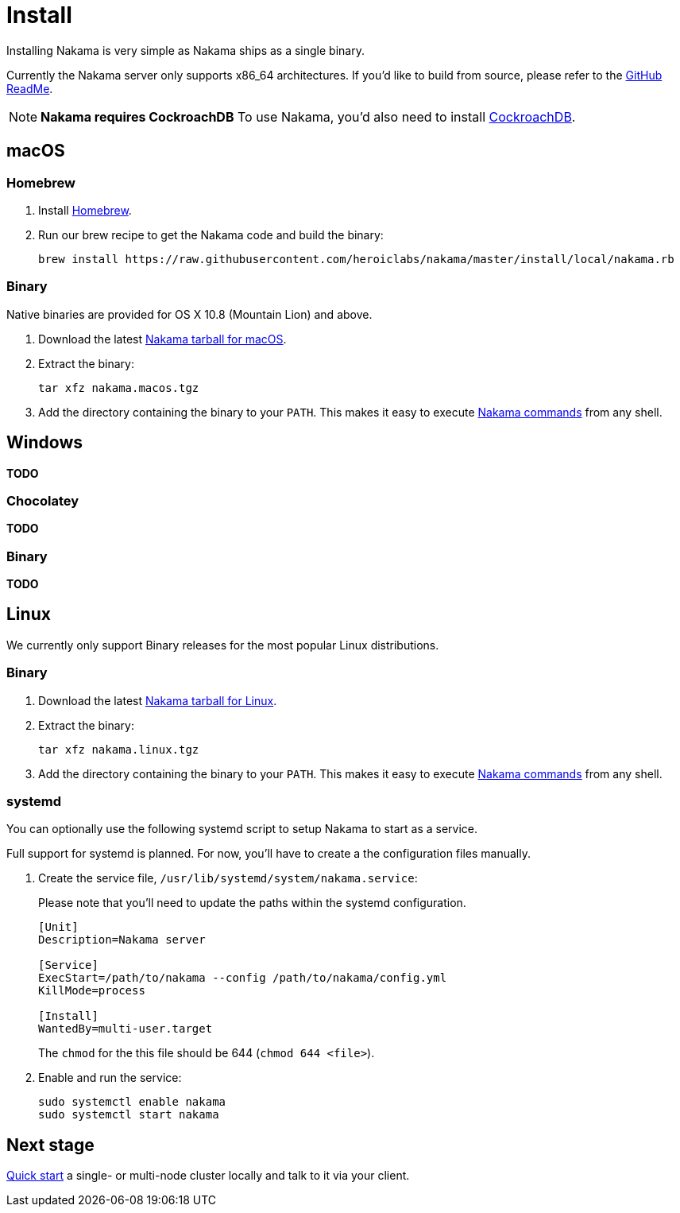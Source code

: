 = Install

Installing Nakama is very simple as Nakama ships as a single binary.

Currently the Nakama server only supports x86_64 architectures. If you'd like to build from source, please refer to the https://github.com/heroiclabs/nakama/blob/master/README.md#build-from-source[GitHub ReadMe^].

NOTE: **Nakama requires CockroachDB**
To use Nakama, you'd also need to install https://www.cockroachlabs.com/docs/install-cockroachdb.html[CockroachDB^].

== macOS

=== Homebrew

. Install http://brew.sh/[Homebrew^].
. Run our brew recipe to get the Nakama code and build the binary:
+
[source,bash]
----
brew install https://raw.githubusercontent.com/heroiclabs/nakama/master/install/local/nakama.rb
----

=== Binary

Native binaries are provided for OS X 10.8 (Mountain Lion) and above.

1. Download the latest https://github.com/heroiclab/nakama/releases[Nakama tarball for macOS^].
2. Extract the binary:
+
[source,bash]
----
tar xfz nakama.macos.tgz
----
+
3. Add the directory containing the binary to your `PATH`. This makes it easy to execute link:../configure.adoc#command-line-options[Nakama commands^] from any shell.

== Windows

*TODO*

=== Chocolatey

*TODO*

=== Binary

*TODO*

== Linux

We currently only support Binary releases for the most popular Linux distributions.

=== Binary

1. Download the latest https://github.com/heroiclab/nakama/releases[Nakama tarball for Linux^].
2. Extract the binary:
+
[source,bash]
----
tar xfz nakama.linux.tgz
----
+
3. Add the directory containing the binary to your `PATH`. This makes it easy to execute link:../configure.adoc#command-line-options[Nakama commands^] from any shell.

=== systemd

You can optionally use the following systemd script to setup Nakama to start as a service.

Full support for systemd is planned. For now, you’ll have to create a the configuration files manually.

1. Create the service file, `/usr/lib/systemd/system/nakama.service`:
+
Please note that you'll need to update the paths within the systemd configuration.
+
[source,bash]
----
[Unit]
Description=Nakama server

[Service]
ExecStart=/path/to/nakama --config /path/to/nakama/config.yml
KillMode=process

[Install]
WantedBy=multi-user.target
----
The `chmod` for the this file should be 644 (`chmod 644 <file>`).

2. Enable and run the service:
+
[source,bash]
----
sudo systemctl enable nakama
sudo systemctl start nakama
----

== Next stage

link:../start-server.adoc[Quick start^] a single- or multi-node cluster locally and talk to it via your client.
